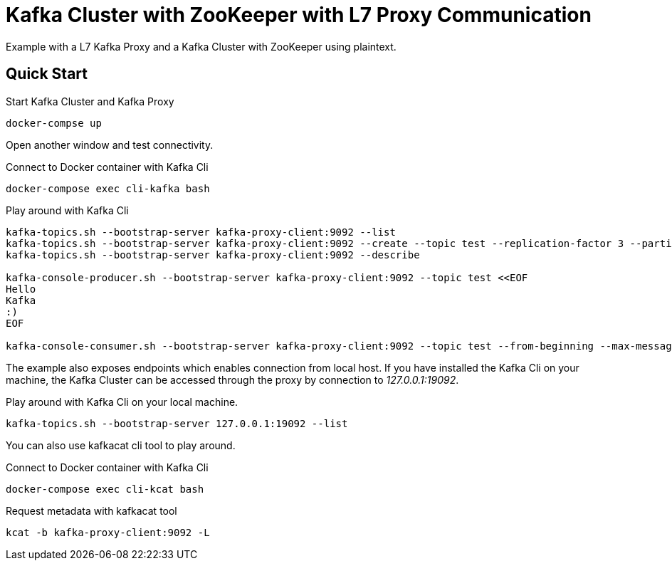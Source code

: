 = Kafka Cluster with ZooKeeper with L7 Proxy Communication

Example with a L7 Kafka Proxy and a Kafka Cluster with ZooKeeper using plaintext.

== Quick Start

.Start Kafka Cluster and Kafka Proxy
[source,bash]
----
docker-compse up
----

Open another window and test connectivity.

.Connect to Docker container with Kafka Cli
[source,bash]
----
docker-compose exec cli-kafka bash
----

.Play around with Kafka Cli
[source,bash]
----
kafka-topics.sh --bootstrap-server kafka-proxy-client:9092 --list
kafka-topics.sh --bootstrap-server kafka-proxy-client:9092 --create --topic test --replication-factor 3 --partitions 3
kafka-topics.sh --bootstrap-server kafka-proxy-client:9092 --describe

kafka-console-producer.sh --bootstrap-server kafka-proxy-client:9092 --topic test <<EOF
Hello
Kafka
:)
EOF

kafka-console-consumer.sh --bootstrap-server kafka-proxy-client:9092 --topic test --from-beginning --max-messages 3
----

The example also exposes endpoints which enables connection from local host. If you have installed the Kafka Cli on your machine, the Kafka Cluster can be accessed through the proxy by connection to _127.0.0.1:19092_.

.Play around with Kafka Cli on your local machine.
[source,bash]
----
kafka-topics.sh --bootstrap-server 127.0.0.1:19092 --list
----

You can also use kafkacat cli tool to play around.

.Connect to Docker container with Kafka Cli
[source,bash]
----
docker-compose exec cli-kcat bash
----

.Request metadata with kafkacat tool
[source,bash]
----
kcat -b kafka-proxy-client:9092 -L
----